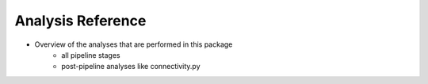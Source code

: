 Analysis Reference
==================

- Overview of the analyses that are performed in this package
    - all pipeline stages
    - post-pipeline analyses like connectivity.py
    
    

